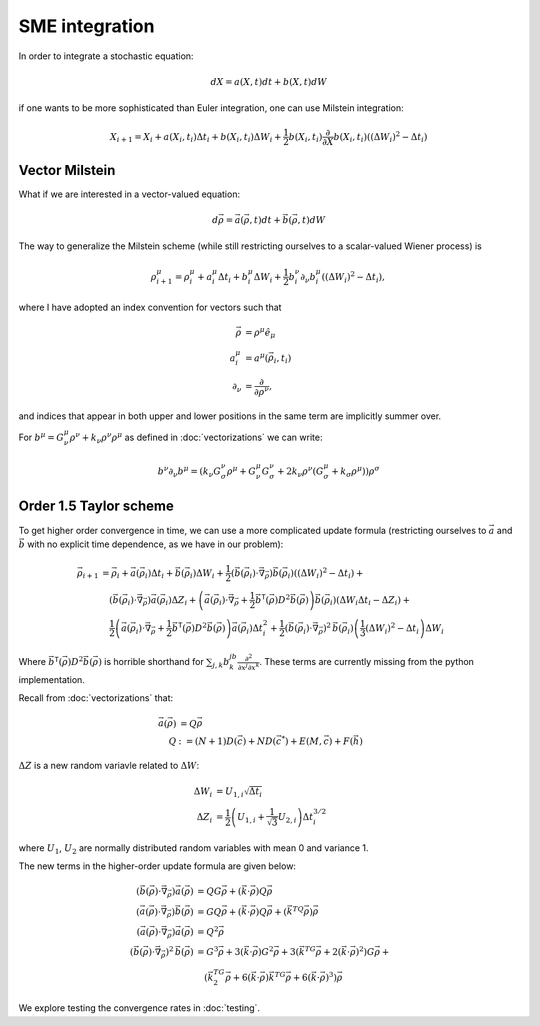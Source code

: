 .. Discussion of stochastic integration considerations

SME integration
===============

In order to integrate a stochastic equation:

.. math::

   dX=a(X,t)dt+b(X,t)dW

if one wants to be more sophisticated than Euler integration, one can use
Milstein integration:

.. math::

   X_{i+1}=X_i+a(X_i,t_i)\Delta t_i+b(X_i,t_i)\Delta W_i+
   \frac{1}{2}b(X_i,t_i)\frac{\partial}{\partial X}b(X_i,t_i)\left(
   (\Delta W_i)^2-\Delta t_i\right)

Vector Milstein
---------------

What if we are interested in a vector-valued equation:

.. math::

   d\vec{\rho}=\vec{a}(\vec{\rho},t)dt+\vec{b}(\vec{\rho},t)dW

The way to generalize the Milstein scheme (while still restricting ourselves to
a scalar-valued Wiener process) is

.. math::

   \rho^\mu_{i+1}=\rho^\mu_i+a^\mu_i\Delta t_i+b^\mu_i\Delta W_i+
   \frac{1}{2}b^\nu_i\partial_\nu b^\mu_i\left((\Delta W_i)^2
   -\Delta t_i\right),

where I have adopted an index convention for vectors such that

.. math::

   \begin{align}
   \vec{\rho}&=\rho^\mu\hat{e}_\mu \\
   a^\mu_i&=a^\mu(\vec{\rho}_i,t_i) \\
   \partial_\nu&=\frac{\partial}{\partial\rho^\nu},
   \end{align}

and indices that appear in both upper and lower positions in the same term are
implicitly summer over.

For
:math:`b^\mu=G^\mu_\nu\rho^\nu+k_\nu\rho^\nu\rho^\mu` as defined in
:doc:`vectorizations` we can write:

.. math::

   b^\nu\partial_\nu b^\mu=\left(k_\nu G^\nu_\sigma\rho^\mu+
   G^\mu_\nu G^\nu_\sigma+2k_\nu\rho^\nu(G^\mu_\sigma
   +k_\sigma\rho^\mu)\right)\rho^\sigma

Order 1.5 Taylor scheme
-----------------------

To get higher order convergence in time, we can use a more complicated update
formula (restricting ourselves to :math:`\vec{a}` and :math:`\vec{b}` with no
explicit time dependence, as we have in our problem):

.. math::

   \begin{align}
   \vec{\rho}_{i+1}&=\vec{\rho}_i+\vec{a}(\vec{\rho}_i)\Delta t_i+
   \vec{b}(\vec{\rho}_i)\Delta W_i+
   \frac{1}{2}\left(\vec{b}(\vec{\rho}_i)\cdot\vec{\nabla}_{\vec{\rho}}
   \right)\vec{b}(\vec{\rho}_i)\left((\Delta W_i)^2-\Delta t_i\right)+ \\
   &\quad\left(\vec{b}(\vec{\rho}_i)\cdot\vec{\nabla}_{\vec{\rho}}
   \right)\vec{a}(\vec{\rho}_i)\Delta Z_i+\left(\vec{a}(\vec{\rho}_i)\cdot
   \vec{\nabla}_{\vec{\rho}}+\frac{1}{2}\vec{b}^\mathsf{T}(\vec{\rho})D^2
   \vec{b}(\vec{\rho})\right)
   \vec{b}(\vec{\rho}_i)\left(
   \Delta W_i\Delta t_i-\Delta Z_i\right)+ \\
   &\quad\frac{1}{2}\left(\vec{a}(\vec{\rho}_i)\cdot\vec{\nabla}_{\vec{\rho}}
   +\frac{1}{2}\vec{b}^\mathsf{T}(\vec{\rho})D^2
   \vec{b}(\vec{\rho})\right)\vec{a}(\vec{\rho}_i)\Delta t_i^2+
   \frac{1}{2}\left(
   \vec{b}(\vec{\rho}_i)\cdot\vec{\nabla}_{\vec{\rho}}
   \right)^2\,\vec{b}(\vec{\rho}_i)\left(\frac{1}{3}(\Delta W_i)^2-
   \Delta t_i\right)\Delta W_i
   \end{align}

Where :math:`\vec{b}^\mathsf{T}(\vec{\rho})D^2\vec{b}(\vec{\rho})`
is horrible shorthand for
:math:`\sum_{j,k}b^jb^k\frac{\partial^2}{\partial x^j\partial x^k}`. These terms are currently missing from the python implementation.

Recall from :doc:`vectorizations` that:

.. math::

   \begin{align}
   \vec{a}(\vec{\rho})&=Q\vec{\rho} \\
   Q&:=(N+1)D(\vec{c})+ND(\vec{c}^*)+E(M,\vec{c})+F(\vec{h})
   \end{align}

:math:`\Delta Z` is a new random variavle related to :math:`\Delta W`:

.. math::

   \begin{align}
   \Delta W_i&=U_{1,i}\sqrt{\Delta t_i} \\
   \Delta Z_i&=\frac{1}{2}\left(U_{1,i}+\frac{1}{\sqrt{3}}U_{2,i}\right)
   \Delta t_i^{3/2}
   \end{align}

where :math:`U_1`, :math:`U_2` are normally distributed random variables with
mean 0 and variance 1.

The new terms in the higher-order update formula are given below:

.. math::

   \begin{align}
   \left(\vec{b}(\vec{\rho})\cdot\vec{\nabla}_{\vec{\rho}}\right)\vec{a}(
   \vec{\rho})&=QG\vec{\rho}+(\vec{k}\cdot\vec{\rho})Q\vec{\rho} \\
   \left(\vec{a}(\vec{\rho})\cdot\vec{\nabla}_{\vec{\rho}}\right)\vec{b}(
   \vec{\rho})&=GQ\vec{\rho}+(\vec{k}\cdot\vec{\rho})Q\vec{\rho}+\left(
   \vec{k}^TQ\vec{\rho}\right)\vec{\rho} \\
   \left(\vec{a}(\vec{\rho})\cdot\vec{\nabla}_{\vec{\rho}}\right)\vec{a}(
   \vec{\rho})&=Q^2\vec{\rho} \\
   \left(\vec{b}(\vec{\rho})\cdot\vec{\nabla}_{\vec{\rho}}\right)^2\,\vec{b}(
   \vec{\rho})&=G^3\vec{\rho}+3(\vec{k}\cdot\vec{\rho})G^2\vec{\rho}+
   3\left(\vec{k}^TG\vec{\rho}+
   2(\vec{k}\cdot\vec{\rho})^2\right)G\vec{\rho}+ \\
   &\quad\left(\vec{k}^TG^2\vec{\rho}+6(\vec{k}\cdot\vec{\rho})
   \vec{k}^TG\vec{\rho}+6(\vec{k}\cdot\vec{\rho})^3\right)\vec{\rho}
   \end{align}

We explore testing the convergence rates in :doc:`testing`.
